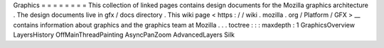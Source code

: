 Graphics
=
=
=
=
=
=
=
=
This
collection
of
linked
pages
contains
design
documents
for
the
Mozilla
graphics
architecture
.
The
design
documents
live
in
gfx
/
docs
directory
.
This
wiki
page
<
https
:
/
/
wiki
.
mozilla
.
org
/
Platform
/
GFX
>
__
contains
information
about
graphics
and
the
graphics
team
at
Mozilla
.
.
.
toctree
:
:
:
maxdepth
:
1
GraphicsOverview
LayersHistory
OffMainThreadPainting
AsyncPanZoom
AdvancedLayers
Silk
